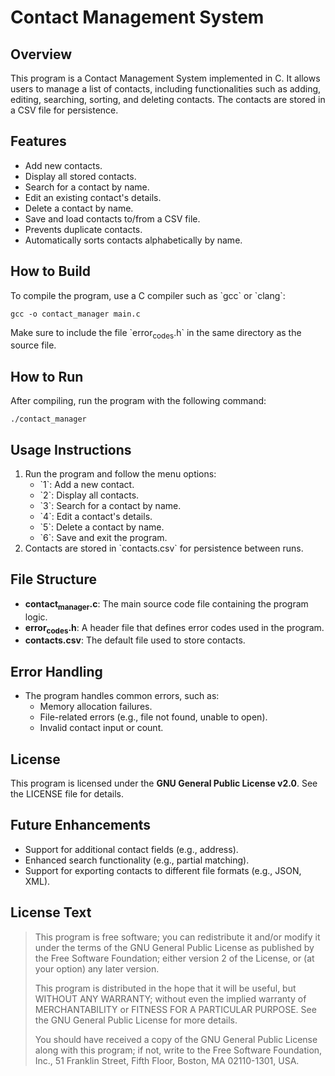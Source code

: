 * Contact Management System

** Overview
This program is a Contact Management System implemented in C. It allows users to manage a list of contacts, including functionalities such as adding, editing, searching, sorting, and deleting contacts. The contacts are stored in a CSV file for persistence.

** Features
- Add new contacts.
- Display all stored contacts.
- Search for a contact by name.
- Edit an existing contact's details.
- Delete a contact by name.
- Save and load contacts to/from a CSV file.
- Prevents duplicate contacts.
- Automatically sorts contacts alphabetically by name.

** How to Build
To compile the program, use a C compiler such as `gcc` or `clang`:

#+BEGIN_SRC shell
gcc -o contact_manager main.c
#+END_SRC

Make sure to include the file `error_codes.h` in the same directory as the source file.

** How to Run
After compiling, run the program with the following command:

#+BEGIN_SRC shell
./contact_manager
#+END_SRC

** Usage Instructions
1. Run the program and follow the menu options:
   - `1`: Add a new contact.
   - `2`: Display all contacts.
   - `3`: Search for a contact by name.
   - `4`: Edit a contact's details.
   - `5`: Delete a contact by name.
   - `6`: Save and exit the program.

2. Contacts are stored in `contacts.csv` for persistence between runs.

** File Structure
- **contact_manager.c**: The main source code file containing the program logic.
- **error_codes.h**: A header file that defines error codes used in the program.
- **contacts.csv**: The default file used to store contacts.

** Error Handling
- The program handles common errors, such as:
  - Memory allocation failures.
  - File-related errors (e.g., file not found, unable to open).
  - Invalid contact input or count.

** License
This program is licensed under the **GNU General Public License v2.0**. See the LICENSE file for details.

** Future Enhancements
- Support for additional contact fields (e.g., address).
- Enhanced search functionality (e.g., partial matching).
- Support for exporting contacts to different file formats (e.g., JSON, XML).

** License Text
#+BEGIN_QUOTE
This program is free software; you can redistribute it and/or modify it under the terms of the GNU General Public License as published by the Free Software Foundation; either version 2 of the License, or (at your option) any later version.

This program is distributed in the hope that it will be useful, but WITHOUT ANY WARRANTY; without even the implied warranty of MERCHANTABILITY or FITNESS FOR A PARTICULAR PURPOSE. See the GNU General Public License for more details.

You should have received a copy of the GNU General Public License along with this program; if not, write to the Free Software Foundation, Inc., 51 Franklin Street, Fifth Floor, Boston, MA 02110-1301, USA.
#+END_QUOTE
